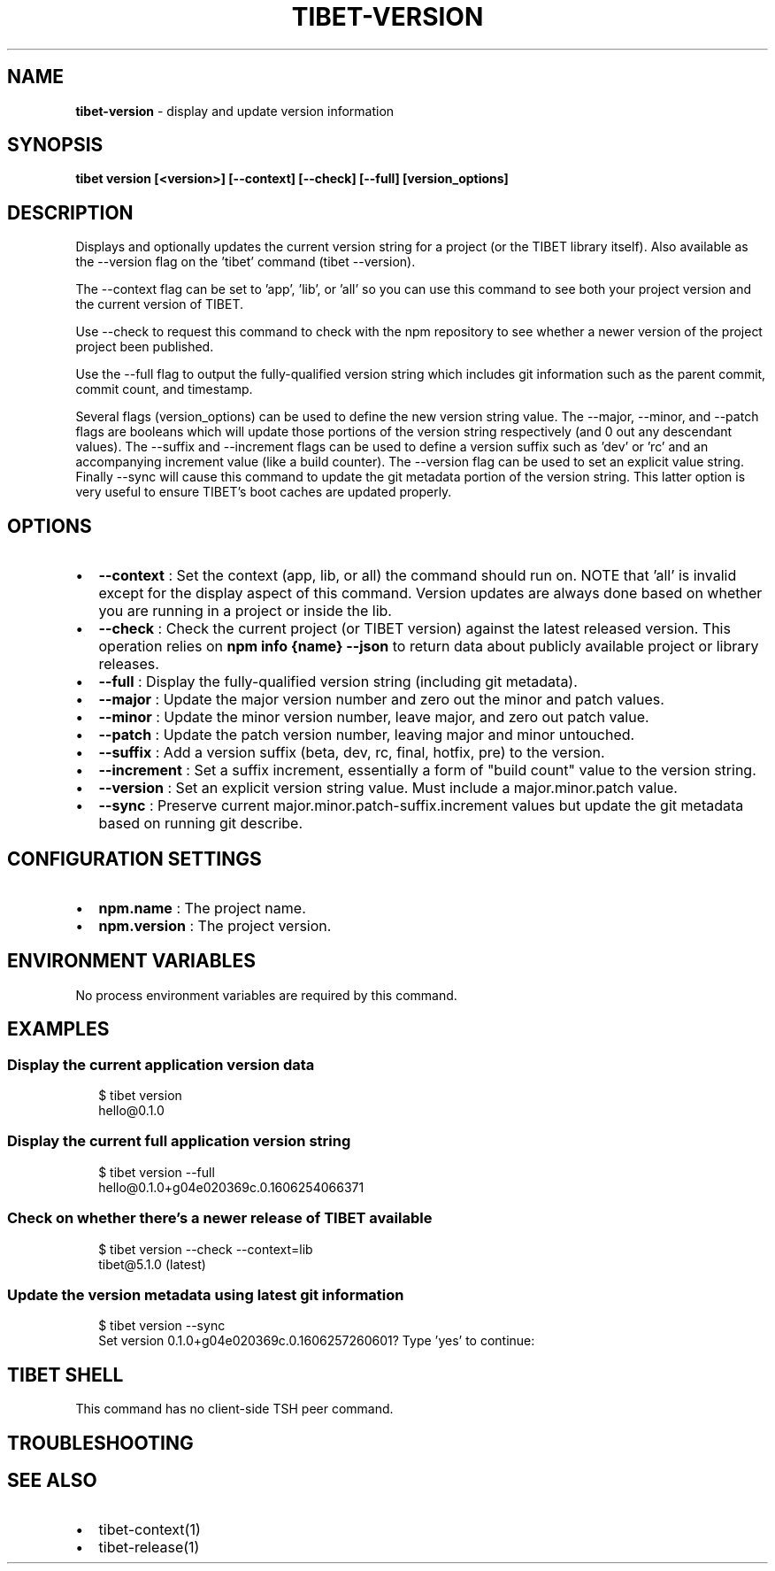.TH "TIBET\-VERSION" "1" "January 2022" "" ""
.SH "NAME"
\fBtibet-version\fR \- display and update version information
.SH SYNOPSIS
.P
\fBtibet version [<version>] [\-\-context] [\-\-check] [\-\-full] [version_options]\fP
.SH DESCRIPTION
.P
Displays and optionally updates the current version string for a project (or the
TIBET library itself)\. Also available as the \-\-version flag on the 'tibet'
command (tibet \-\-version)\.
.P
The \-\-context flag can be set to 'app', 'lib', or 'all' so you can use this
command to see both your project version and the current version of TIBET\.
.P
Use \-\-check to request this command to check with the npm repository to see
whether a newer version of the project project been published\.
.P
Use the \-\-full flag to output the fully\-qualified version string which includes
git information such as the parent commit, commit count, and timestamp\.
.P
Several flags (version_options) can be used to define the new version string
value\. The \-\-major, \-\-minor, and \-\-patch flags are booleans which will update
those portions of the version string respectively (and 0 out any descendant
values)\. The \-\-suffix and \-\-increment flags can be used to define a version
suffix such as 'dev' or 'rc' and an accompanying increment value (like a build
counter)\. The \-\-version flag can be used to set an explicit value string\.
Finally \-\-sync will cause this command to update the git metadata portion of the
version string\. This latter option is very useful to ensure TIBET's boot caches
are updated properly\.
.SH OPTIONS
.RS 0
.IP \(bu 2
\fB\-\-context\fP :
Set the context (app, lib, or all) the command should run on\. NOTE that
\|'all' is invalid except for the display aspect of this command\. Version updates
are always done based on whether you are running in a project or inside the lib\.
.IP \(bu 2
\fB\-\-check\fP :
Check the current project (or TIBET version) against the latest released
version\. This operation relies on \fBnpm info {name} \-\-json\fP to return data about
publicly available project or library releases\.
.IP \(bu 2
\fB\-\-full\fP :
Display the fully\-qualified version string (including git metadata)\.
.IP \(bu 2
\fB\-\-major\fP :
Update the major version number and zero out the minor and patch values\.
.IP \(bu 2
\fB\-\-minor\fP :
Update the minor version number, leave major, and zero out patch value\.
.IP \(bu 2
\fB\-\-patch\fP :
Update the patch version number, leaving major and minor untouched\.
.IP \(bu 2
\fB\-\-suffix\fP :
Add a version suffix (beta, dev, rc, final, hotfix, pre) to the version\.
.IP \(bu 2
\fB\-\-increment\fP :
Set a suffix increment, essentially a form of "build count" value to the
version string\.
.IP \(bu 2
\fB\-\-version\fP :
Set an explicit version string value\. Must include a major\.minor\.patch
value\.
.IP \(bu 2
\fB\-\-sync\fP :
Preserve current major\.minor\.patch\-suffix\.increment values but update the
git metadata based on running git describe\.

.RE
.SH CONFIGURATION SETTINGS
.RS 0
.IP \(bu 2
\fBnpm\.name\fP :
The project name\.
.IP \(bu 2
\fBnpm\.version\fP :
The project version\.

.RE
.SH ENVIRONMENT VARIABLES
.P
No process environment variables are required by this command\.
.SH EXAMPLES
.SS Display the current application version data
.P
.RS 2
.nf
$ tibet version
hello@0\.1\.0
.fi
.RE
.SS Display the current full application version string
.P
.RS 2
.nf
$ tibet version \-\-full
hello@0\.1\.0+g04e020369c\.0\.1606254066371
.fi
.RE
.SS Check on whether there's a newer release of TIBET available
.P
.RS 2
.nf
$ tibet version \-\-check \-\-context=lib
tibet@5\.1\.0 (latest)
.fi
.RE
.SS Update the version metadata using latest git information
.P
.RS 2
.nf
$ tibet version \-\-sync
Set version 0\.1\.0+g04e020369c\.0\.1606257260601? Type 'yes' to continue:
.fi
.RE
.SH TIBET SHELL
.P
This command has no client\-side TSH peer command\.
.SH TROUBLESHOOTING
.SH SEE ALSO
.RS 0
.IP \(bu 2
tibet\-context(1)
.IP \(bu 2
tibet\-release(1)

.RE

